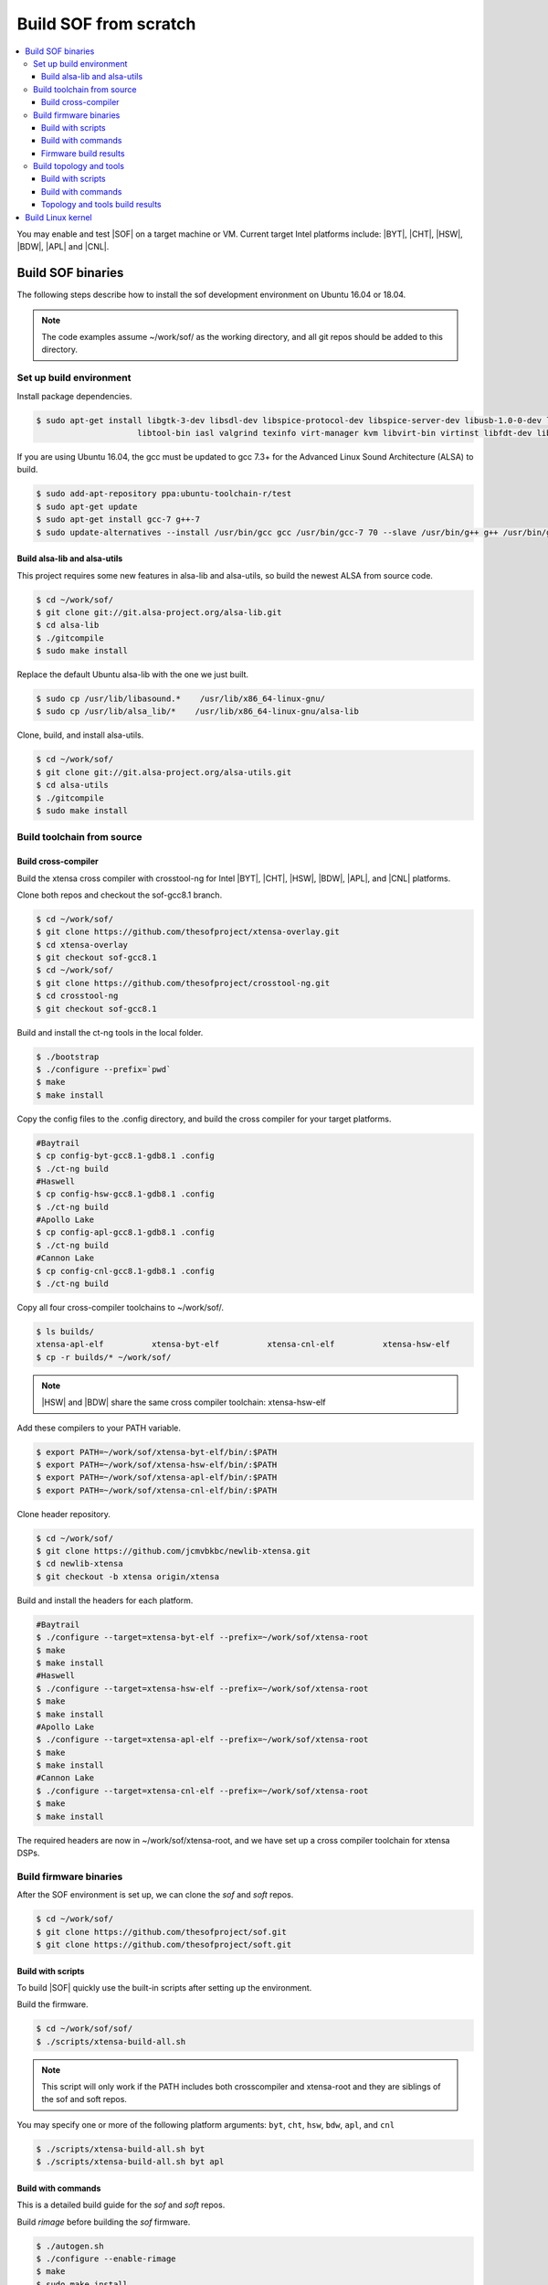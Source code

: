 .. _build-from-scratch:

Build SOF from scratch
######################

.. contents::
   :local:
   :depth: 3

You may enable and test |SOF| on a target machine or VM. Current target
Intel platforms include: |BYT|, |CHT|, |HSW|, |BDW|, |APL| and |CNL|.

Build SOF binaries
******************
The following steps describe how to install the sof development environment
on Ubuntu 16.04 or 18.04.

.. note::

   The code examples assume ~/work/sof/ as the working directory, and
   all git repos should be added to this directory.

Set up build environment
========================

Install package dependencies.

.. code-block:: bash

   $ sudo apt-get install libgtk-3-dev libsdl-dev libspice-protocol-dev libspice-server-dev libusb-1.0-0-dev libusbredirhost-dev \
                        libtool-bin iasl valgrind texinfo virt-manager kvm libvirt-bin virtinst libfdt-dev libssl-dev pkg-config

If you are using Ubuntu 16.04, the gcc must be updated to gcc 7.3+ 
for the Advanced Linux Sound Architecture (ALSA) to build.

.. code-block:: bash

   $ sudo add-apt-repository ppa:ubuntu-toolchain-r/test
   $ sudo apt-get update
   $ sudo apt-get install gcc-7 g++-7
   $ sudo update-alternatives --install /usr/bin/gcc gcc /usr/bin/gcc-7 70 --slave /usr/bin/g++ g++ /usr/bin/g++-7

Build alsa-lib and alsa-utils
-----------------------------

This project requires some new features in alsa-lib and alsa-utils, so build
the newest ALSA from source code.

.. code-block:: bash

   $ cd ~/work/sof/
   $ git clone git://git.alsa-project.org/alsa-lib.git
   $ cd alsa-lib
   $ ./gitcompile
   $ sudo make install

Replace the default Ubuntu alsa-lib with the one we just built.

.. code-block:: bash

   $ sudo cp /usr/lib/libasound.*    /usr/lib/x86_64-linux-gnu/
   $ sudo cp /usr/lib/alsa_lib/*    /usr/lib/x86_64-linux-gnu/alsa-lib

Clone, build, and install alsa-utils.

.. code-block:: bash

   $ cd ~/work/sof/
   $ git clone git://git.alsa-project.org/alsa-utils.git
   $ cd alsa-utils
   $ ./gitcompile
   $ sudo make install

Build toolchain from source
===========================

Build cross-compiler
--------------------

Build the xtensa cross compiler with crosstool-ng for Intel |BYT|,
|CHT|, |HSW|, |BDW|, |APL|, and |CNL| platforms.

Clone both repos and checkout the sof-gcc8.1 branch.

.. code-block:: bash

   $ cd ~/work/sof/
   $ git clone https://github.com/thesofproject/xtensa-overlay.git
   $ cd xtensa-overlay
   $ git checkout sof-gcc8.1
   $ cd ~/work/sof/
   $ git clone https://github.com/thesofproject/crosstool-ng.git
   $ cd crosstool-ng
   $ git checkout sof-gcc8.1

Build and install the ct-ng tools in the local folder.

.. code-block:: bash

   $ ./bootstrap
   $ ./configure --prefix=`pwd`
   $ make
   $ make install

Copy the config files to the .config directory, and build the cross compiler
for your target platforms. 

.. code-block:: bash
   
   #Baytrail
   $ cp config-byt-gcc8.1-gdb8.1 .config
   $ ./ct-ng build
   #Haswell
   $ cp config-hsw-gcc8.1-gdb8.1 .config
   $ ./ct-ng build
   #Apollo Lake
   $ cp config-apl-gcc8.1-gdb8.1 .config
   $ ./ct-ng build
   #Cannon Lake
   $ cp config-cnl-gcc8.1-gdb8.1 .config
   $ ./ct-ng build

Copy all four cross-compiler toolchains to ~/work/sof/.

.. code-block:: bash

   $ ls builds/
   xtensa-apl-elf          xtensa-byt-elf          xtensa-cnl-elf          xtensa-hsw-elf
   $ cp -r builds/* ~/work/sof/

.. note::

        |HSW| and |BDW| share the same cross compiler toolchain: xtensa-hsw-elf

Add these compilers to your PATH variable.

.. code-block:: bash

   $ export PATH=~/work/sof/xtensa-byt-elf/bin/:$PATH
   $ export PATH=~/work/sof/xtensa-hsw-elf/bin/:$PATH
   $ export PATH=~/work/sof/xtensa-apl-elf/bin/:$PATH
   $ export PATH=~/work/sof/xtensa-cnl-elf/bin/:$PATH

Clone header repository.

.. code-block:: bash

   $ cd ~/work/sof/
   $ git clone https://github.com/jcmvbkbc/newlib-xtensa.git
   $ cd newlib-xtensa
   $ git checkout -b xtensa origin/xtensa

Build and install the headers for each platform.

.. code-block:: bash

   #Baytrail
   $ ./configure --target=xtensa-byt-elf --prefix=~/work/sof/xtensa-root
   $ make
   $ make install
   #Haswell
   $ ./configure --target=xtensa-hsw-elf --prefix=~/work/sof/xtensa-root
   $ make
   $ make install
   #Apollo Lake
   $ ./configure --target=xtensa-apl-elf --prefix=~/work/sof/xtensa-root
   $ make
   $ make install
   #Cannon Lake
   $ ./configure --target=xtensa-cnl-elf --prefix=~/work/sof/xtensa-root
   $ make
   $ make install

The required headers are now in ~/work/sof/xtensa-root, and we have set up a
cross compiler toolchain for xtensa DSPs.

Build firmware binaries
=======================

After the SOF environment is set up, we can clone the *sof* and *soft*
repos.

.. code-block:: bash

   $ cd ~/work/sof/
   $ git clone https://github.com/thesofproject/sof.git
   $ git clone https://github.com/thesofproject/soft.git


Build with scripts
------------------

To build |SOF| quickly use the built-in scripts after setting up the
environment.

Build the firmware.

.. code-block:: bash

   $ cd ~/work/sof/sof/
   $ ./scripts/xtensa-build-all.sh

.. note::

   This script will only work if the PATH includes both crosscompiler and
   xtensa-root and they are siblings of the sof and soft repos.

You may specify one or more of the following platform arguments: 
``byt``, ``cht``, ``hsw``, ``bdw``, ``apl``, and ``cnl``

.. code-block:: bash

   $ ./scripts/xtensa-build-all.sh byt
   $ ./scripts/xtensa-build-all.sh byt apl

Build with commands
-------------------

This is a detailed build guide for the *sof* and *soft* repos.

Build *rimage* before building the *sof* firmware.

.. code-block:: bash

   $ ./autogen.sh
   $ ./configure --enable-rimage
   $ make
   $ sudo make install

Then configure and make

for |BYT|:

.. code-block:: bash

   $ ./configure --with-arch=xtensa --with-platform=baytrail --with-root-dir=`pwd`/../xtensa-root/xtensa-byt-elf --host=xtensa-byt-elf
   $ make
   $ make bin

for |CHT|:

.. code-block:: bash

    $ ./configure --with-arch=xtensa --with-platform=cherrytrail --with-root-dir=`pwd`/../xtensa-root/xtensa-cht-elf --host=xtensa-cht-elf
    $ make
    $ make bin


for |HSW|:

.. code-block:: bash

   $ ./configure --with-arch=xtensa --with-platform=haswell --with-root-dir=`pwd`/../xtensa-root/xtensa-hsw-elf --host=xtensa-hsw-elf
   $ make
   $ make bin

for |BDW|:

.. code-block:: bash

    $ ./configure --with-arch=xtensa --with-platform=broadwell --with-root-dir=`pwd`/../xtensa-root/xtensa-hsw-elf --host=xtensa-hsw-elf
    $ make
    $ make bin

for |APL|:

.. code-block:: bash

    $ ./configure --with-arch=xtensa-smp --with-platform=broxton --with-root-dir=`pwd`/../xtensa-root/xtensa-bxt-elf --host=xtensa-bxt-elf
    $ make
    $ make bin

for |CNL|:

.. code-block:: bash

    $ ./configure --with-arch=xtensa-smp --with-platform=cannonlake --with-root-dir=`pwd`/../xtensa-root/xtensa-cnl-elf --host=xtensa-cnl-elf
    $ make
    $ make bin

Firmware build results
----------------------

The firmware binary files are located in src/arch/xtensa/. Copy them to
your target machine's /lib/firmware/intel/ folder.

.. code-block:: bash

        sof-apl.ri  sof-bdw.ri  sof-byt.ri  sof-cht.ri  sof-cnl.ri  sof-hsw.ri


Build topology and tools
========================

Build with scripts
------------------

.. code-block:: bash

   $ cd ~/work/sof/sof/
   $ ./scripts/build-soft.sh

Build with commands
-------------------

.. code-block:: bash

   $ cd ~/work/sof/soft/
   $ ./autogen.sh
   $ ./configure
   $ make

Topology and tools build results
--------------------------------

The topology files are all in the topology folder. Copy them to the target
machine's /lib/firmware/intel/ folder. 

The *rmbox* tool is in the *rmbox* folder. Copy it to the target machine's
/usr/bin directory.

Build Linux kernel
******************

|SOF| uses the Linux kernel dev branch, and we need it to work with other
dev branch firmware and topology.

#. Build the kernel with this branch.

   .. code-block:: bash

      $ cd ~/work/sof/
      $ git clone https://github.com/thesofproject/linux.git
      $ cd linux
      $ git checkout sof-dev
      $ make menuconfig

   Select SOF driver support and disable SST drivers.

#. Make the kernel deb package to install on the target machine.

   .. code-block:: bash

      $ make deb-pkg -j 4

   .. note::

       The *-j* argument indicites the number of cores to use in the build
       process. Select a value that matches your build system.

#. Copy resulting *.deb* files to the target machine and install them.
